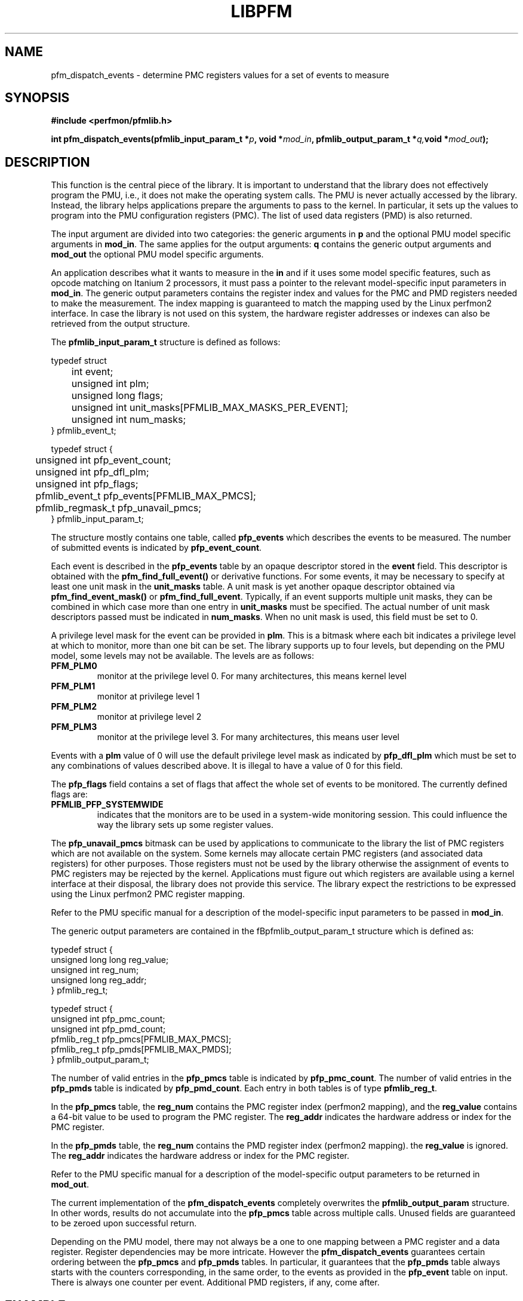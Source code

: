 .TH LIBPFM 3  "July , 2003" "" "Linux Programmer's Manual"
.SH NAME
pfm_dispatch_events \- determine PMC registers values for a set of events to measure
.SH SYNOPSIS
.nf
.B #include <perfmon/pfmlib.h>
.sp
.BI "int pfm_dispatch_events(pfmlib_input_param_t *"p ", void *" mod_in ", pfmlib_output_param_t *" q, "void *" mod_out ");"
.sp
.SH DESCRIPTION
This function is the central piece of the library. It is important to understand
that the library does not effectively program the PMU, i.e., it does not make
the operating system calls. The PMU is never actually accessed by the 
library. Instead, the library helps applications prepare the arguments to pass to
the kernel. In particular, it sets up the values to program into the PMU
configuration registers (PMC). The list of used data registers (PMD) is also
returned.
.sp
The input argument are divided into two categories: the generic arguments in \fBp\fR
and the optional PMU model specific arguments in \fBmod_in\fR.
The same applies for the output arguments: \fBq\fR contains the generic
output arguments and \fBmod_out\fR the optional PMU model specific arguments.
.sp
An application describes what it wants to measure in the \fBin\fR and if it uses some model
specific features, such as opcode matching on Itanium 2 processors, it must pass a pointer to the 
relevant model-specific input parameters in \fBmod_in\fR. The generic output parameters
contains the register index and values for the PMC and PMD registers needed to
make the measurement. The index mapping is guaranteed to match the mapping used
by the Linux perfmon2 interface. In case the library is not used on this system,
the hardware register addresses or indexes can also be retrieved from the output
structure.
.sp
The \fBpfmlib_input_param_t\fR structure is defined as follows:
.sp
.nf
typedef struct 
	int           event;
	unsigned int  plm;
	unsigned long flags;
	unsigned int  unit_masks[PFMLIB_MAX_MASKS_PER_EVENT];
	unsigned int  num_masks;
} pfmlib_event_t;

typedef struct {
	unsigned int     pfp_event_count;
	unsigned int     pfp_dfl_plm;
	unsigned int     pfp_flags;
	pfmlib_event_t   pfp_events[PFMLIB_MAX_PMCS];
	pfmlib_regmask_t pfp_unavail_pmcs;
} pfmlib_input_param_t;
.fi
.sp
The structure mostly contains one table, called \fBpfp_events\fR which describes
the events to be measured. The number of submitted events is indicated by 
\fBpfp_event_count\fR.

Each event is described in the \fBpfp_events\fR table by an opaque descriptor stored in
the \fBevent\fR field. This descriptor is obtained with the \fBpfm_find_full_event()\fR
or derivative functions.  For some events, it may be necessary to specify at least one
unit mask in the \fBunit_masks\fR table. A unit mask is yet another opaque descriptor
obtained via \fBpfm_find_event_mask()\fR or \fBpfm_find_full_event\fR. Typically, if
an event supports multiple unit masks, they can be combined in which case more than one
entry in \fBunit_masks\fR must be specified. The actual number of unit mask descriptors
passed must be indicated in \fBnum_masks\fR. When no unit mask is used, this
field must be set to 0.

A privilege level mask for the event can be provided in \fBplm\fR.  This is a bitmask where
each bit indicates a privilege level at which to monitor, more than one bit can be set.
The library supports up to four levels, but depending on the PMU model, some levels may not be
available. The levels are as follows:
.TP
.B PFM_PLM0
monitor at the privilege level 0. For many architectures, this means kernel level
.TP 
.B PFM_PLM1
monitor at privilege level 1
.TP 
.B PFM_PLM2
monitor at privilege level 2
.TP 
.B PFM_PLM3
monitor at the privilege level 3. For many architectures, this means user level
.LP
.sp
.sp
Events with a \fBplm\fR value of 0 will use the default privilege level mask
as indicated by \fBpfp_dfl_plm\fR which must be set to any combinations of
values described above. It is illegal to have a value of 0 for this field.
.sp
The \fBpfp_flags\fR field contains a set of flags that affect the whole
set of events to be monitored. The currently defined flags are:
.TP
.B PFMLIB_PFP_SYSTEMWIDE
indicates that the monitors are to be used in a system-wide monitoring session.
This could influence the way the library sets up some register values.
.sp
.LP
The \fBpfp_unavail_pmcs\fR bitmask can be used by applications to communicate
to the library the list of PMC registers which are not available on the system.
Some kernels may allocate certain PMC registers (and associated data registers)
for other purposes. Those registers must not be used by the library
otherwise the assignment of events to PMC registers may be rejected by the
kernel. Applications must figure out which registers are available using 
a kernel interface at their disposal, the library does not provide this
service. The library expect the restrictions to be expressed using the Linux
perfmon2 PMC register mapping.
.LP
Refer to the PMU specific manual for a description of the model-specific 
input parameters to be passed in \fBmod_in\fR.

The generic output parameters are contained in the fBpfmlib_output_param_t\fR
structure which is defined as:
.sp
.nf
typedef struct {
    unsigned long long reg_value;
    unsigned int       reg_num;
    unsigned long      reg_addr;
} pfmlib_reg_t;

typedef struct {
    unsigned int pfp_pmc_count;
    unsigned int pfp_pmd_count;
    pfmlib_reg_t pfp_pmcs[PFMLIB_MAX_PMCS];
    pfmlib_reg_t pfp_pmds[PFMLIB_MAX_PMDS];
} pfmlib_output_param_t;
.fi
.sp
The number of valid entries  in the \fBpfp_pmcs\fR table is indicated by \fBpfp_pmc_count\fR.
The number of valid entries  in the \fBpfp_pmds\fR table is indicated by \fBpfp_pmd_count\fR.
Each entry in both tables is of type \fBpfmlib_reg_t\fR.
.sp
In the \fBpfp_pmcs\fR table, the \fBreg_num\fR contains the PMC register index (perfmon2 mapping),
and the \fBreg_value\fR contains a 64-bit value to be used to program the PMC register.
The \fBreg_addr\fR indicates the hardware address or index for the PMC register.
.sp
In the \fBpfp_pmds\fR table, the \fBreg_num\fR contains the PMD register index
(perfmon2 mapping). the \fBreg_value\fR is ignored. The \fBreg_addr\fR indicates the hardware
address or index for the PMC register.
.sp
Refer to the PMU specific manual for a description of the model-specific 
output parameters to be returned in \fBmod_out\fR.
.sp
The current implementation of the \fBpfm_dispatch_events\fR completely overwrites
the \fBpfmlib_output_param\fR structure. In other words, results do not accumulate
into the \fBpfp_pmcs\fR table across multiple calls. Unused fields are
guaranteed to be zeroed upon successful return.
.sp
Depending on the PMU model, there may not always be a one to one mapping between
a PMC register and a data register. Register dependencies may be more intricate.
However the \fBpfm_dispatch_events\fR guarantees certain ordering between the
\fBpfp_pmcs\fR and \fBpfp_pmds\fR tables. In particular, it guarantees that 
the \fBpfp_pmds\fR table always starts with the counters corresponding, in
the same order, to the events as provided in the \fBpfp_event\fR table on input.
There is always one counter per event. Additional PMD registers, if any, come
after.
.SH EXAMPLE
Here is a typical sequence using the perfmon2 interface:
.nf
	#include <perfmon/pfmlib.h>
	...
	pfmlib_input_param_t inp;
	pfmlib_output_param_t outp;
	pfarg_ctx_t ctx;
	pfarg_pmd_t pd[1];
	pfarg_pmc_t pc[1];
	pfarg_load_t load_arg;
	int fd, i;
	int ret;

	if (pfm_initialize() != PFMLIB_SUCCESS) {
		fprintf(stderr, "can't initialize library\\n");
		exit(1);
	}
	memset(&ctx,0, sizeof(ctx));
	memset(&inp,0, sizeof(inp));
	memset(&outp,0, sizeof(outp));
	memset(pd, 0, sizeof(pd));
	memset(pc, 0, sizeof(pc));
	memset(&load_arg, 0, sizeof(load_arg));

	ret = pfm_get_cycle_event(&inp.pfp_events[0]);
	if (ret != PFMLIB_SUCCESS) {
		fprintf(stderr, "cannot find cycle event\\n");
		exit(1);
	}
	inp.pfp_dfl_plm     = PFM_PLM3; 
	inp.pfp_event_count = 1;

	ret = pfm_dispatch_events(&inp, NULL, &outp, NULL);
	if (ret != PFMLIB_SUCCESS) {
		fprintf(stderr, "cannot dispatch events: %s\\n", pfm_strerror(ret));
		exit(1);
	}
	/* propagate pmc value to perfmon2 structures */
	for(i=0; i < outp.pfp_pmc_count; i++) {
		pc[i].reg_num   = outp.pfp_pmcs[i].reg_num;
		pc[i].reg_value = outp.pfp_pmcs[i].reg_value;
	}
	for(i=0; i < outp.pfp_pmd_count; i++) {
		pd[i].reg_num   = outp.pfp_pmds[i].reg_num;
		pd[i].reg_value = 0;
	}
	...
	if (pfm_create_context(&ctx, NULL, 0) == -1 ) {
		...
	}
	fd = ctx.ctx_fd;

	if (pfm_write_pmcs(fd, pc, outp.pfp_pmc_count) == -1) {
		...
	}
	if (pfm_write_pmds(fd, pd, outp.pfp_pmd_count) == -1) {
		...
	}

	load_arg.load_pid = getpid();
	if (pfm_load_context(fd, &load_arg) == -1) {
		...
	}

	pfm_start(fd, NULL);
	/* code to monitor */
	pfm_stop(fd);

	if (pfm_read_pmds(fd, pd, evt.pfp_event_count) == -1) {
		...
	}
	printf("results: %llu\n", pd[0].reg_value);
	...
	close(fd);
	...
.fi

.SH RETURN
The function returns whether or not the call was successful.
A return value of \fBPFMLIB_SUCCESS\fR indicates success, 
otherwise the value is the error code.
.SH ERRORS
.B PFMLIB_ERR_NOINIT
The library has not been initialized properly.
.TP
.B PFMLIB_ERR_INVAL
Some arguments were invalid. For instance the value of *count is zero.
This can also be due to he content of the \fBpfmlib_param_t\fR structure.
.TP
.B PFMLIB_ERR_NOTFOUND
No matching event was found.
.TP
.B PFMLIB_ERR_TOOMANY
The number of events to monitor exceed the number of implemented counters.
.TP
.B PFMLIB_ERR_NOASSIGN
The events cannot be dispatched to the PMC because events have conflicting constraints.
.TP
.B PFMLIB_ERR_MAGIC
The model specific extension does not have the right magic number.
.TP
.B PFMLIB_ERR_FEATCOMB
The set of events and features cannot be combined.
.TP
.B PFMLIB_ERR_EVTMANY
An event has been supplied more than once and is causing resource (PMC) conflicts.
.TP
.B PFMLIB_ERR_IRRINVAL
Invalid code range restriction (Itanium, Itanium 2).
.TP
.B PFMLIB_ERR_IRRALIGN
Code range has invalid alignment (Itanium, Itanium 2).
.TP
.B PFMLIB_ERR_IRRTOOMANY
Cannot satisfy all the code ranges (Itanium, Itanium 2).
.TP
.B PFMLIB_ERR_DRRTOOMANY
Cannot satisfy all the data ranges (Itanium, Itanium 2).
.TP
.B PFMLIB_ERR_DRRINVAL
Invalid data range restriction (Itanium, Itanium 2).
.TP
.B PFMLIB_ERR_EVTSET
Some events belong to incompatible sets (Itanium 2).
.TP
.B PFMLIB_ERR_EVTINCOMP
Some events cannot be measured at the same time (Itanium 2).
.TP
.B PFMLIB_ERR_IRRTOOBIG
Code range is too big (Itanium 2).
.TP
.B PFMLIB_ERR_UMASK
Invalid or missing unit mask.
.SH SEE ALSO
libpfm_itanium(3), libpfm_itanium2(3), pfm_regmask_set(3), pfm_regmask_clr(3),
pfm_find_event_code_mask(3)
.SH AUTHOR
Stephane Eranian <eranian@hpl.hp.com>
.PP
